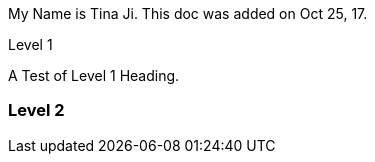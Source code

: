 :author: Tina Ji
:email: tina.ji@bc.libraries.coop
:date: Oct 25, 17
:Revision: v.1

My Name is {author}.
This doc was added on {date}.

Level 1

A Test of Level 1 Heading.

Level 2
~~~~~~~

